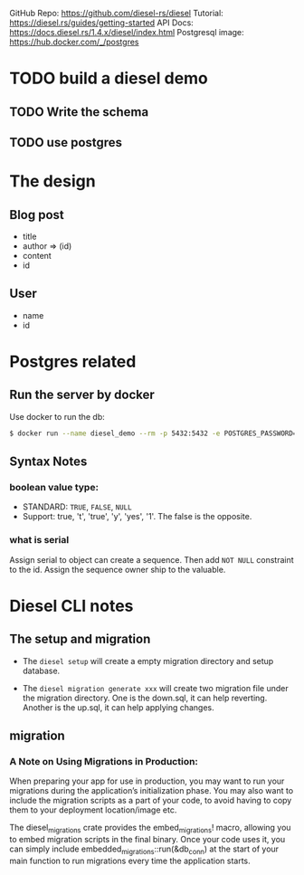 # vim: tw=80 fo+=t
GitHub Repo:      https://github.com/diesel-rs/diesel
Tutorial:         https://diesel.rs/guides/getting-started
API Docs:         https://docs.diesel.rs/1.4.x/diesel/index.html
Postgresql image: https://hub.docker.com/_/postgres

* TODO build a diesel demo
** TODO Write the schema
** TODO use postgres

* The design

** Blog post
  - title
  - author => (id)
  - content
  - id
** User
  - name
  - id

* Postgres related

** Run the server by docker
Use docker to run the db:

#+BEGIN_SRC bash
$ docker run --name diesel_demo --rm -p 5432:5432 -e POSTGRES_PASSWORD=DIESEL_DEMO_PWD -e POSTGRES_DB=diesel_demo -d postgres:14
#+END_SRC

** Syntax Notes

*** boolean value type:
    - STANDARD: =TRUE=, =FALSE=, =NULL=
    - Support: true, 't', 'true', 'y', 'yes', '1'. The false is the opposite.
*** what is serial
    Assign serial to object can create a sequence. Then add =NOT NULL=
    constraint to the id. Assign the sequence owner ship to the valuable.

* Diesel CLI notes
** The setup and migration

- The =diesel setup= will create a empty migration directory and setup database.

- The =diesel migration generate xxx= will create two migration file under the
  migration directory. One is the down.sql, it can help reverting. Another is the
  up.sql, it can help applying changes.

** migration
*** A Note on Using Migrations in Production:
    When preparing your app for use in production, you may want to run your
    migrations during the application’s initialization phase. You may also want to
    include the migration scripts as a part of your code, to avoid having to copy
    them to your deployment location/image etc.

    The diesel_migrations crate provides the embed_migrations! macro, allowing you
    to embed migration scripts in the final binary. Once your code uses it, you can
    simply include embedded_migrations::run(&db_conn) at the start of your main
    function to run migrations every time the application starts.
